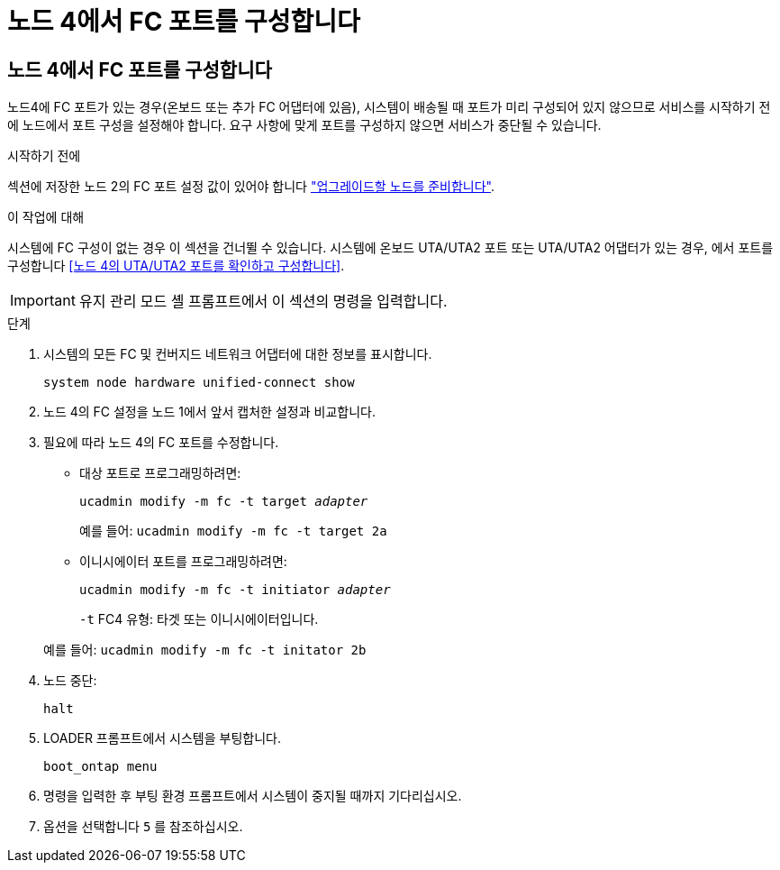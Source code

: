 = 노드 4에서 FC 포트를 구성합니다
:allow-uri-read: 




== 노드 4에서 FC 포트를 구성합니다

노드4에 FC 포트가 있는 경우(온보드 또는 추가 FC 어댑터에 있음), 시스템이 배송될 때 포트가 미리 구성되어 있지 않으므로 서비스를 시작하기 전에 노드에서 포트 구성을 설정해야 합니다.  요구 사항에 맞게 포트를 구성하지 않으면 서비스가 중단될 수 있습니다.

.시작하기 전에
섹션에 저장한 노드 2의 FC 포트 설정 값이 있어야 합니다 link:prepare_nodes_for_upgrade.html["업그레이드할 노드를 준비합니다"].

.이 작업에 대해
시스템에 FC 구성이 없는 경우 이 섹션을 건너뛸 수 있습니다. 시스템에 온보드 UTA/UTA2 포트 또는 UTA/UTA2 어댑터가 있는 경우, 에서 포트를 구성합니다 <<노드 4의 UTA/UTA2 포트를 확인하고 구성합니다>>.


IMPORTANT: 유지 관리 모드 셸 프롬프트에서 이 섹션의 명령을 입력합니다.

.단계
. 시스템의 모든 FC 및 컨버지드 네트워크 어댑터에 대한 정보를 표시합니다.
+
`system node hardware unified-connect show`

. 노드 4의 FC 설정을 노드 1에서 앞서 캡처한 설정과 비교합니다.
. 필요에 따라 노드 4의 FC 포트를 수정합니다.
+
** 대상 포트로 프로그래밍하려면:
+
`ucadmin modify -m fc -t target _adapter_`

+
예를 들어: `ucadmin modify -m fc -t target 2a`

** 이니시에이터 포트를 프로그래밍하려면:
+
`ucadmin modify -m fc -t initiator _adapter_`

+
`-t` FC4 유형: 타겟 또는 이니시에이터입니다.

+
예를 들어: `ucadmin modify -m fc -t initator 2b`



. 노드 중단:
+
`halt`

. LOADER 프롬프트에서 시스템을 부팅합니다.
+
`boot_ontap menu`

. 명령을 입력한 후 부팅 환경 프롬프트에서 시스템이 중지될 때까지 기다리십시오.
. 옵션을 선택합니다 `5` 를 참조하십시오.


